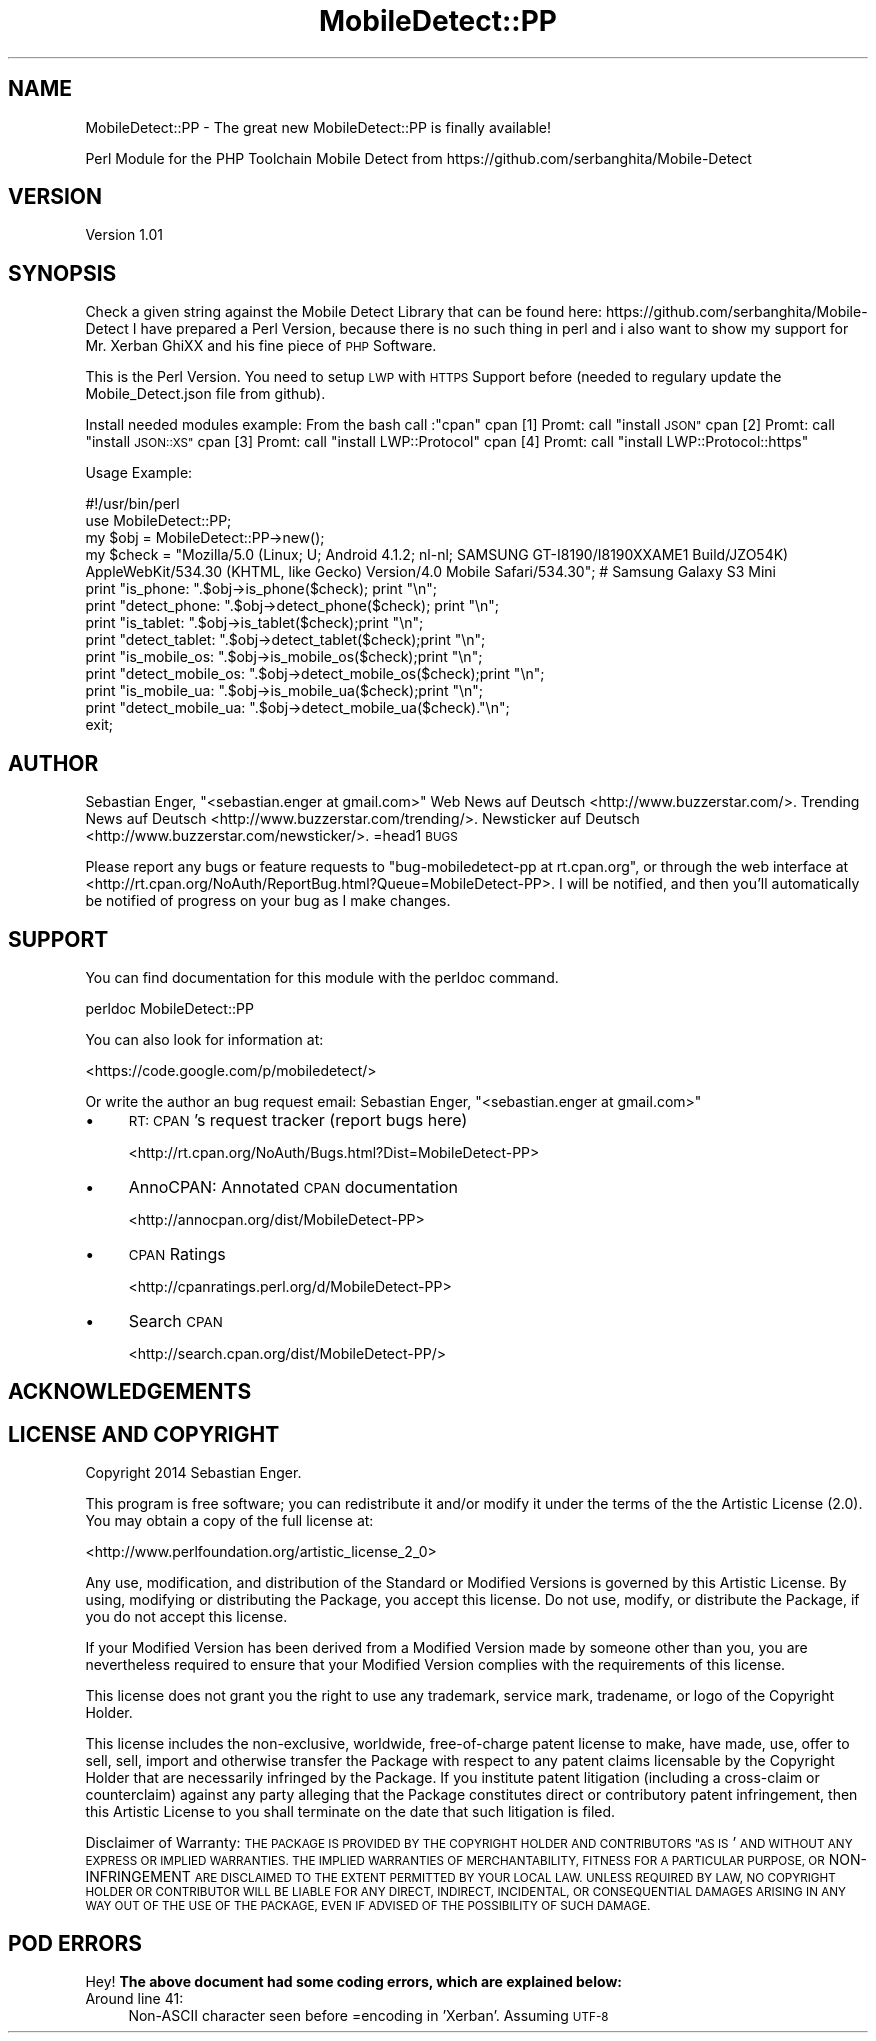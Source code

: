 .\" Automatically generated by Pod::Man 2.27 (Pod::Simple 3.28)
.\"
.\" Standard preamble:
.\" ========================================================================
.de Sp \" Vertical space (when we can't use .PP)
.if t .sp .5v
.if n .sp
..
.de Vb \" Begin verbatim text
.ft CW
.nf
.ne \\$1
..
.de Ve \" End verbatim text
.ft R
.fi
..
.\" Set up some character translations and predefined strings.  \*(-- will
.\" give an unbreakable dash, \*(PI will give pi, \*(L" will give a left
.\" double quote, and \*(R" will give a right double quote.  \*(C+ will
.\" give a nicer C++.  Capital omega is used to do unbreakable dashes and
.\" therefore won't be available.  \*(C` and \*(C' expand to `' in nroff,
.\" nothing in troff, for use with C<>.
.tr \(*W-
.ds C+ C\v'-.1v'\h'-1p'\s-2+\h'-1p'+\s0\v'.1v'\h'-1p'
.ie n \{\
.    ds -- \(*W-
.    ds PI pi
.    if (\n(.H=4u)&(1m=24u) .ds -- \(*W\h'-12u'\(*W\h'-12u'-\" diablo 10 pitch
.    if (\n(.H=4u)&(1m=20u) .ds -- \(*W\h'-12u'\(*W\h'-8u'-\"  diablo 12 pitch
.    ds L" ""
.    ds R" ""
.    ds C` ""
.    ds C' ""
'br\}
.el\{\
.    ds -- \|\(em\|
.    ds PI \(*p
.    ds L" ``
.    ds R" ''
.    ds C`
.    ds C'
'br\}
.\"
.\" Escape single quotes in literal strings from groff's Unicode transform.
.ie \n(.g .ds Aq \(aq
.el       .ds Aq '
.\"
.\" If the F register is turned on, we'll generate index entries on stderr for
.\" titles (.TH), headers (.SH), subsections (.SS), items (.Ip), and index
.\" entries marked with X<> in POD.  Of course, you'll have to process the
.\" output yourself in some meaningful fashion.
.\"
.\" Avoid warning from groff about undefined register 'F'.
.de IX
..
.nr rF 0
.if \n(.g .if rF .nr rF 1
.if (\n(rF:(\n(.g==0)) \{
.    if \nF \{
.        de IX
.        tm Index:\\$1\t\\n%\t"\\$2"
..
.        if !\nF==2 \{
.            nr % 0
.            nr F 2
.        \}
.    \}
.\}
.rr rF
.\"
.\" Accent mark definitions (@(#)ms.acc 1.5 88/02/08 SMI; from UCB 4.2).
.\" Fear.  Run.  Save yourself.  No user-serviceable parts.
.    \" fudge factors for nroff and troff
.if n \{\
.    ds #H 0
.    ds #V .8m
.    ds #F .3m
.    ds #[ \f1
.    ds #] \fP
.\}
.if t \{\
.    ds #H ((1u-(\\\\n(.fu%2u))*.13m)
.    ds #V .6m
.    ds #F 0
.    ds #[ \&
.    ds #] \&
.\}
.    \" simple accents for nroff and troff
.if n \{\
.    ds ' \&
.    ds ` \&
.    ds ^ \&
.    ds , \&
.    ds ~ ~
.    ds /
.\}
.if t \{\
.    ds ' \\k:\h'-(\\n(.wu*8/10-\*(#H)'\'\h"|\\n:u"
.    ds ` \\k:\h'-(\\n(.wu*8/10-\*(#H)'\`\h'|\\n:u'
.    ds ^ \\k:\h'-(\\n(.wu*10/11-\*(#H)'^\h'|\\n:u'
.    ds , \\k:\h'-(\\n(.wu*8/10)',\h'|\\n:u'
.    ds ~ \\k:\h'-(\\n(.wu-\*(#H-.1m)'~\h'|\\n:u'
.    ds / \\k:\h'-(\\n(.wu*8/10-\*(#H)'\z\(sl\h'|\\n:u'
.\}
.    \" troff and (daisy-wheel) nroff accents
.ds : \\k:\h'-(\\n(.wu*8/10-\*(#H+.1m+\*(#F)'\v'-\*(#V'\z.\h'.2m+\*(#F'.\h'|\\n:u'\v'\*(#V'
.ds 8 \h'\*(#H'\(*b\h'-\*(#H'
.ds o \\k:\h'-(\\n(.wu+\w'\(de'u-\*(#H)/2u'\v'-.3n'\*(#[\z\(de\v'.3n'\h'|\\n:u'\*(#]
.ds d- \h'\*(#H'\(pd\h'-\w'~'u'\v'-.25m'\f2\(hy\fP\v'.25m'\h'-\*(#H'
.ds D- D\\k:\h'-\w'D'u'\v'-.11m'\z\(hy\v'.11m'\h'|\\n:u'
.ds th \*(#[\v'.3m'\s+1I\s-1\v'-.3m'\h'-(\w'I'u*2/3)'\s-1o\s+1\*(#]
.ds Th \*(#[\s+2I\s-2\h'-\w'I'u*3/5'\v'-.3m'o\v'.3m'\*(#]
.ds ae a\h'-(\w'a'u*4/10)'e
.ds Ae A\h'-(\w'A'u*4/10)'E
.    \" corrections for vroff
.if v .ds ~ \\k:\h'-(\\n(.wu*9/10-\*(#H)'\s-2\u~\d\s+2\h'|\\n:u'
.if v .ds ^ \\k:\h'-(\\n(.wu*10/11-\*(#H)'\v'-.4m'^\v'.4m'\h'|\\n:u'
.    \" for low resolution devices (crt and lpr)
.if \n(.H>23 .if \n(.V>19 \
\{\
.    ds : e
.    ds 8 ss
.    ds o a
.    ds d- d\h'-1'\(ga
.    ds D- D\h'-1'\(hy
.    ds th \o'bp'
.    ds Th \o'LP'
.    ds ae ae
.    ds Ae AE
.\}
.rm #[ #] #H #V #F C
.\" ========================================================================
.\"
.IX Title "MobileDetect::PP 3pm"
.TH MobileDetect::PP 3pm "2014-11-18" "perl v5.18.2" "User Contributed Perl Documentation"
.\" For nroff, turn off justification.  Always turn off hyphenation; it makes
.\" way too many mistakes in technical documents.
.if n .ad l
.nh
.SH "NAME"
MobileDetect::PP \- The great new MobileDetect::PP is finally available!
.PP
Perl Module for the PHP Toolchain Mobile Detect from https://github.com/serbanghita/Mobile\-Detect
.SH "VERSION"
.IX Header "VERSION"
Version 1.01
.SH "SYNOPSIS"
.IX Header "SYNOPSIS"
Check a given string against the Mobile Detect Library that can be found here: https://github.com/serbanghita/Mobile\-Detect
I have prepared a Perl Version, because there is no such thing in perl and i also want to show my support for Mr. Xerban GhiXX
and his fine piece of \s-1PHP\s0 Software.
.PP
This is the Perl Version. You need to setup \s-1LWP\s0 with \s-1HTTPS\s0 Support before (needed to regulary update the Mobile_Detect.json file
from github).
.PP
Install needed modules example:
From the bash call :\*(L"cpan\*(R"
cpan [1] Promt: call \*(L"install \s-1JSON\*(R"\s0
cpan [2] Promt: call \*(L"install \s-1JSON::XS\*(R"\s0
cpan [3] Promt: call \*(L"install LWP::Protocol\*(R"
cpan [4] Promt: call \*(L"install LWP::Protocol::https\*(R"
.PP
Usage Example:
.PP
.Vb 1
\&    #!/usr/bin/perl
\&
\&        use MobileDetect::PP;
\&
\&        my $obj         = MobileDetect::PP\->new(); 
\&        my $check       = "Mozilla/5.0 (Linux; U; Android 4.1.2; nl\-nl; SAMSUNG GT\-I8190/I8190XXAME1 Build/JZO54K) AppleWebKit/534.30 (KHTML, like Gecko) Version/4.0 Mobile Safari/534.30"; # Samsung Galaxy S3 Mini
\&
\&        print "is_phone:                        ".$obj\->is_phone($check); print "\en";
\&        print "detect_phone:            ".$obj\->detect_phone($check); print "\en";
\&        print "is_tablet:                       ".$obj\->is_tablet($check);print "\en";
\&        print "detect_tablet:           ".$obj\->detect_tablet($check);print "\en";
\&
\&        print "is_mobile_os:            ".$obj\->is_mobile_os($check);print "\en";
\&        print "detect_mobile_os:        ".$obj\->detect_mobile_os($check);print "\en";
\&        print "is_mobile_ua:            ".$obj\->is_mobile_ua($check);print "\en";
\&        print "detect_mobile_ua:        ".$obj\->detect_mobile_ua($check)."\en";
\&
\&        exit;
.Ve
.SH "AUTHOR"
.IX Header "AUTHOR"
Sebastian Enger, \f(CW\*(C`<sebastian.enger at gmail.com>\*(C'\fR
Web News auf Deutsch <http://www.buzzerstar.com/>.
Trending News auf Deutsch <http://www.buzzerstar.com/trending/>.
Newsticker auf Deutsch <http://www.buzzerstar.com/newsticker/>.
=head1 \s-1BUGS\s0
.PP
Please report any bugs or feature requests to \f(CW\*(C`bug\-mobiledetect\-pp at rt.cpan.org\*(C'\fR, or through
the web interface at <http://rt.cpan.org/NoAuth/ReportBug.html?Queue=MobileDetect\-PP>.  I will be notified, and then you'll
automatically be notified of progress on your bug as I make changes.
.SH "SUPPORT"
.IX Header "SUPPORT"
You can find documentation for this module with the perldoc command.
.PP
.Vb 1
\&    perldoc MobileDetect::PP
.Ve
.PP
You can also look for information at:
.PP
<https://code.google.com/p/mobiledetect/>
.PP
Or write the author an bug request email: 
Sebastian Enger, \f(CW\*(C`<sebastian.enger at gmail.com>\*(C'\fR
.IP "\(bu" 4
\&\s-1RT: CPAN\s0's request tracker (report bugs here)
.Sp
<http://rt.cpan.org/NoAuth/Bugs.html?Dist=MobileDetect\-PP>
.IP "\(bu" 4
AnnoCPAN: Annotated \s-1CPAN\s0 documentation
.Sp
<http://annocpan.org/dist/MobileDetect\-PP>
.IP "\(bu" 4
\&\s-1CPAN\s0 Ratings
.Sp
<http://cpanratings.perl.org/d/MobileDetect\-PP>
.IP "\(bu" 4
Search \s-1CPAN\s0
.Sp
<http://search.cpan.org/dist/MobileDetect\-PP/>
.SH "ACKNOWLEDGEMENTS"
.IX Header "ACKNOWLEDGEMENTS"
.SH "LICENSE AND COPYRIGHT"
.IX Header "LICENSE AND COPYRIGHT"
Copyright 2014 Sebastian Enger.
.PP
This program is free software; you can redistribute it and/or modify it
under the terms of the the Artistic License (2.0). You may obtain a
copy of the full license at:
.PP
<http://www.perlfoundation.org/artistic_license_2_0>
.PP
Any use, modification, and distribution of the Standard or Modified
Versions is governed by this Artistic License. By using, modifying or
distributing the Package, you accept this license. Do not use, modify,
or distribute the Package, if you do not accept this license.
.PP
If your Modified Version has been derived from a Modified Version made
by someone other than you, you are nevertheless required to ensure that
your Modified Version complies with the requirements of this license.
.PP
This license does not grant you the right to use any trademark, service
mark, tradename, or logo of the Copyright Holder.
.PP
This license includes the non-exclusive, worldwide, free-of-charge
patent license to make, have made, use, offer to sell, sell, import and
otherwise transfer the Package with respect to any patent claims
licensable by the Copyright Holder that are necessarily infringed by the
Package. If you institute patent litigation (including a cross-claim or
counterclaim) against any party alleging that the Package constitutes
direct or contributory patent infringement, then this Artistic License
to you shall terminate on the date that such litigation is filed.
.PP
Disclaimer of Warranty: \s-1THE PACKAGE IS PROVIDED BY THE COPYRIGHT HOLDER
AND CONTRIBUTORS "AS IS\s0' \s-1AND WITHOUT ANY EXPRESS OR IMPLIED WARRANTIES.
THE IMPLIED WARRANTIES OF MERCHANTABILITY, FITNESS FOR A PARTICULAR
PURPOSE, OR\s0 NON-INFRINGEMENT \s-1ARE DISCLAIMED TO THE EXTENT PERMITTED BY
YOUR LOCAL LAW. UNLESS REQUIRED BY LAW, NO COPYRIGHT HOLDER OR
CONTRIBUTOR WILL BE LIABLE FOR ANY DIRECT, INDIRECT, INCIDENTAL, OR
CONSEQUENTIAL DAMAGES ARISING IN ANY WAY OUT OF THE USE OF THE PACKAGE,
EVEN IF ADVISED OF THE POSSIBILITY OF SUCH DAMAGE.\s0
.SH "POD ERRORS"
.IX Header "POD ERRORS"
Hey! \fBThe above document had some coding errors, which are explained below:\fR
.IP "Around line 41:" 4
.IX Item "Around line 41:"
Non-ASCII character seen before =encoding in 'Xerban'. Assuming \s-1UTF\-8\s0
